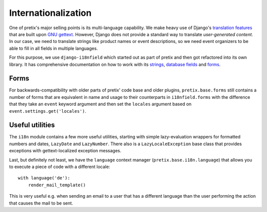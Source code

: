 Internationalization
====================

One of pretix's major selling points is its multi-language capability. We make heavy use of Django's
`translation features`_ that are built upon `GNU gettext`_. However, Django does not provide a standard
way to translate *user-generated content*. In our case, we need to translate strings like product names
or event descriptions, so we need event organizers to be able to fill in all fields in multiple languages.

For this purpose, we use ``django-i18nfield`` which started out as part of pretix and then got refactored into
its own library. It has comprehensive documentation on how to work with its `strings`_, `database fields`_ and
`forms`_.


Forms
-----

For backwards-compatibility with older parts of pretix' code base and older plugins, ``pretix.base.forms`` still
contains a number of forms that are equivalent in name and usage to their counterparts in ``i18nfield.forms`` with
the difference that they take an ``event`` keyword argument and then set the ``locales`` argument based on
``event.settings.get('locales')``.

Useful utilities
----------------

The ``i18n`` module contains a few more useful utilities, starting with simple lazy-evaluation wrappers for formatted
numbers and dates, ``LazyDate`` and ``LazyNumber``. There also is a ``LazyLocaleException`` base class that provides
exceptions with gettext-localized exception messages.

Last, but definitely not least, we have the ``language`` context manager (``pretix.base.i18n.language``) that allows
you to execute a piece of code with a different locale::

    with language('de'):
        render_mail_template()

This is very useful e.g. when sending an email to a user that has a different language than the user performing the
action that causes the mail to be sent.

.. _translation features: https://docs.djangoproject.com/en/1.9/topics/i18n/translation/
.. _GNU gettext: https://www.gnu.org/software/gettext/
.. _strings: https://django-i18nfield.readthedocs.io/en/latest/strings.html
.. _database fields: https://django-i18nfield.readthedocs.io/en/latest/quickstart.html
.. _forms: https://django-i18nfield.readthedocs.io/en/latest/forms.html
